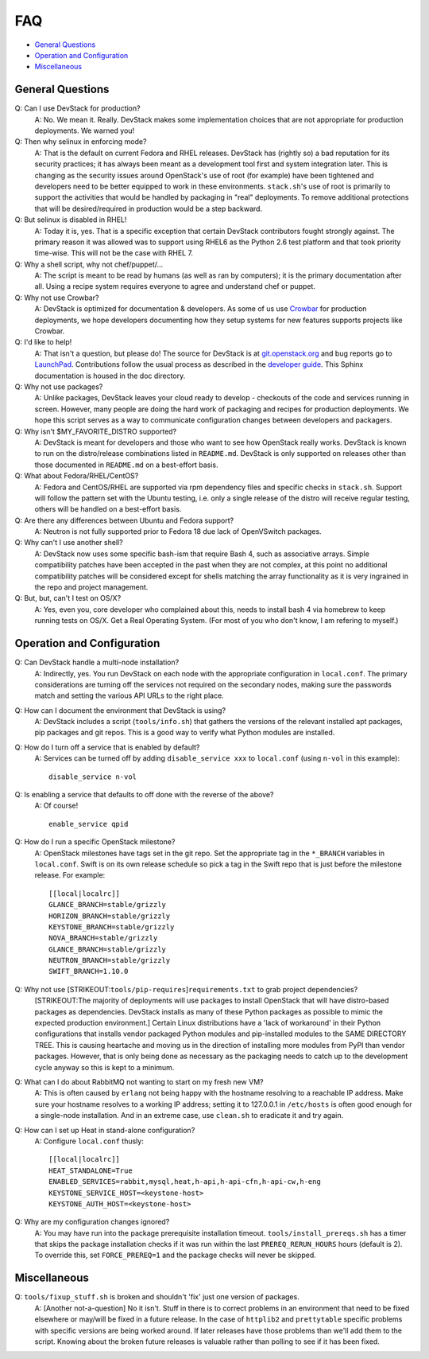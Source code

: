 ===
FAQ
===

-  `General Questions <#general>`__
-  `Operation and Configuration <#ops_conf>`__
-  `Miscellaneous <#misc>`__

General Questions
=================

Q: Can I use DevStack for production?
    A: No. We mean it. Really. DevStack makes some implementation
    choices that are not appropriate for production deployments. We
    warned you!
Q: Then why selinux in enforcing mode?
    A: That is the default on current Fedora and RHEL releases. DevStack
    has (rightly so) a bad reputation for its security practices; it has
    always been meant as a development tool first and system integration
    later. This is changing as the security issues around OpenStack's
    use of root (for example) have been tightened and developers need to
    be better equipped to work in these environments. ``stack.sh``'s use
    of root is primarily to support the activities that would be handled
    by packaging in "real" deployments. To remove additional protections
    that will be desired/required in production would be a step
    backward.
Q: But selinux is disabled in RHEL!
    A: Today it is, yes. That is a specific exception that certain
    DevStack contributors fought strongly against. The primary reason it
    was allowed was to support using RHEL6 as the Python 2.6 test
    platform and that took priority time-wise. This will not be the case
    with RHEL 7.
Q: Why a shell script, why not chef/puppet/...
    A: The script is meant to be read by humans (as well as ran by
    computers); it is the primary documentation after all. Using a
    recipe system requires everyone to agree and understand chef or
    puppet.
Q: Why not use Crowbar?
    A: DevStack is optimized for documentation & developers. As some of
    us use `Crowbar <https://github.com/dellcloudedge/crowbar>`__ for
    production deployments, we hope developers documenting how they
    setup systems for new features supports projects like Crowbar.
Q: I'd like to help!
    A: That isn't a question, but please do! The source for DevStack is
    at
    `git.openstack.org <https://git.openstack.org/cgit/openstack-dev/devstack>`__
    and bug reports go to
    `LaunchPad <http://bugs.launchpad.net/devstack/>`__. Contributions
    follow the usual process as described in the `developer
    guide <http://docs.openstack.org/infra/manual/developers.html>`__. This Sphinx
    documentation is housed in the doc directory.
Q: Why not use packages?
    A: Unlike packages, DevStack leaves your cloud ready to develop -
    checkouts of the code and services running in screen. However, many
    people are doing the hard work of packaging and recipes for
    production deployments. We hope this script serves as a way to
    communicate configuration changes between developers and packagers.
Q: Why isn't $MY\_FAVORITE\_DISTRO supported?
    A: DevStack is meant for developers and those who want to see how
    OpenStack really works. DevStack is known to run on the
    distro/release combinations listed in ``README.md``. DevStack is
    only supported on releases other than those documented in
    ``README.md`` on a best-effort basis.
Q: What about Fedora/RHEL/CentOS?
    A: Fedora and CentOS/RHEL are supported via rpm dependency files and
    specific checks in ``stack.sh``. Support will follow the pattern set
    with the Ubuntu testing, i.e. only a single release of the distro
    will receive regular testing, others will be handled on a
    best-effort basis.
Q: Are there any differences between Ubuntu and Fedora support?
    A: Neutron is not fully supported prior to Fedora 18 due lack of
    OpenVSwitch packages.
Q: Why can't I use another shell?
    A: DevStack now uses some specific bash-ism that require Bash 4, such
    as associative arrays. Simple compatibility patches have been accepted
    in the past when they are not complex, at this point no additional
    compatibility patches will be considered except for shells matching
    the array functionality as it is very ingrained in the repo and project
    management.
Q: But, but, can't I test on OS/X?
   A: Yes, even you, core developer who complained about this, needs to
   install bash 4 via homebrew to keep running tests on OS/X.  Get a Real
   Operating System.   (For most of you who don't know, I am refering to
   myself.)

Operation and Configuration
===========================

Q: Can DevStack handle a multi-node installation?
    A: Indirectly, yes. You run DevStack on each node with the
    appropriate configuration in ``local.conf``. The primary
    considerations are turning off the services not required on the
    secondary nodes, making sure the passwords match and setting the
    various API URLs to the right place.
Q: How can I document the environment that DevStack is using?
    A: DevStack includes a script (``tools/info.sh``) that gathers the
    versions of the relevant installed apt packages, pip packages and
    git repos. This is a good way to verify what Python modules are
    installed.
Q: How do I turn off a service that is enabled by default?
    A: Services can be turned off by adding ``disable_service xxx`` to
    ``local.conf`` (using ``n-vol`` in this example):

    ::

        disable_service n-vol

Q: Is enabling a service that defaults to off done with the reverse of the above?
    A: Of course!

    ::

        enable_service qpid

Q: How do I run a specific OpenStack milestone?
    A: OpenStack milestones have tags set in the git repo. Set the appropriate tag in the ``*_BRANCH`` variables in ``local.conf``.  Swift is on its own release schedule so pick a tag in the Swift repo that is just before the milestone release. For example:

    ::

        [[local|localrc]]
        GLANCE_BRANCH=stable/grizzly
        HORIZON_BRANCH=stable/grizzly
        KEYSTONE_BRANCH=stable/grizzly
        NOVA_BRANCH=stable/grizzly
        GLANCE_BRANCH=stable/grizzly
        NEUTRON_BRANCH=stable/grizzly
        SWIFT_BRANCH=1.10.0

Q: Why not use [STRIKEOUT:``tools/pip-requires``]\ ``requirements.txt`` to grab project dependencies?
    [STRIKEOUT:The majority of deployments will use packages to install
    OpenStack that will have distro-based packages as dependencies.
    DevStack installs as many of these Python packages as possible to
    mimic the expected production environment.] Certain Linux
    distributions have a 'lack of workaround' in their Python
    configurations that installs vendor packaged Python modules and
    pip-installed modules to the SAME DIRECTORY TREE. This is causing
    heartache and moving us in the direction of installing more modules
    from PyPI than vendor packages. However, that is only being done as
    necessary as the packaging needs to catch up to the development
    cycle anyway so this is kept to a minimum.
Q: What can I do about RabbitMQ not wanting to start on my fresh new VM?
    A: This is often caused by ``erlang`` not being happy with the
    hostname resolving to a reachable IP address. Make sure your
    hostname resolves to a working IP address; setting it to 127.0.0.1
    in ``/etc/hosts`` is often good enough for a single-node
    installation. And in an extreme case, use ``clean.sh`` to eradicate
    it and try again.
Q: How can I set up Heat in stand-alone configuration?
    A: Configure ``local.conf`` thusly:

    ::

        [[local|localrc]]
        HEAT_STANDALONE=True
        ENABLED_SERVICES=rabbit,mysql,heat,h-api,h-api-cfn,h-api-cw,h-eng
        KEYSTONE_SERVICE_HOST=<keystone-host>
        KEYSTONE_AUTH_HOST=<keystone-host>

Q: Why are my configuration changes ignored?
    A: You may have run into the package prerequisite installation
    timeout. ``tools/install_prereqs.sh`` has a timer that skips the
    package installation checks if it was run within the last
    ``PREREQ_RERUN_HOURS`` hours (default is 2). To override this, set
    ``FORCE_PREREQ=1`` and the package checks will never be skipped.

Miscellaneous
=============

Q: ``tools/fixup_stuff.sh`` is broken and shouldn't 'fix' just one version of packages.
    A: [Another not-a-question] No it isn't. Stuff in there is to
    correct problems in an environment that need to be fixed elsewhere
    or may/will be fixed in a future release. In the case of
    ``httplib2`` and ``prettytable`` specific problems with specific
    versions are being worked around. If later releases have those
    problems than we'll add them to the script. Knowing about the broken
    future releases is valuable rather than polling to see if it has
    been fixed.
